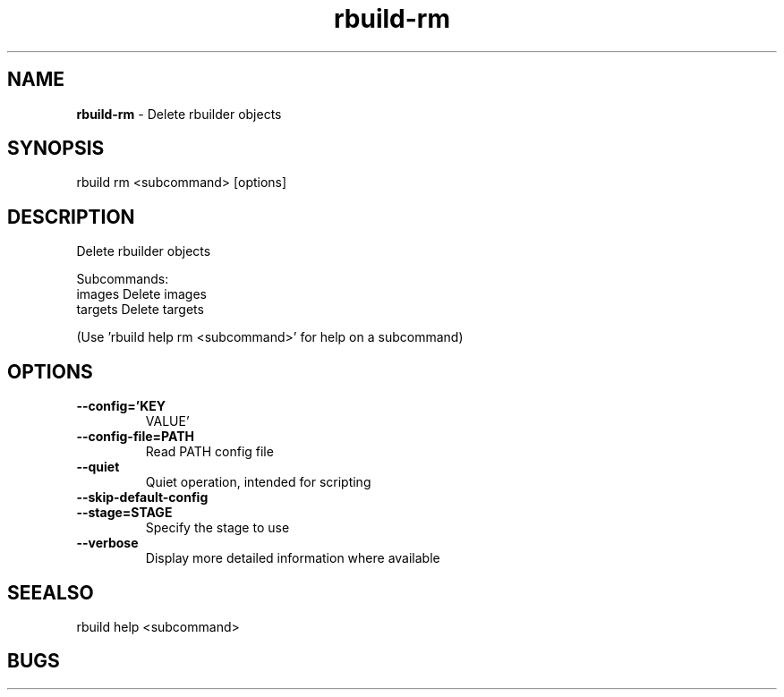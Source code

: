 .TH rbuild\-rm 1 2014\-05\-13
.SH NAME
.B
rbuild-rm
\-
Delete rbuilder objects
.SH SYNOPSIS
rbuild rm <subcommand> [options]
.SH DESCRIPTION
.PP
Delete rbuilder objects
.PP
Subcommands:
     images   Delete images
     targets  Delete targets
.PP
(Use 'rbuild help rm <subcommand>' for help on a subcommand)

.SH OPTIONS
.TP
.B \-\-config='KEY
VALUE'
.TP
.B \-\-config\-file=PATH
Read PATH config file
.TP
.B \-\-quiet
Quiet operation, intended for scripting
.TP
.B \-\-skip\-default\-config

.TP
.B \-\-stage=STAGE
Specify the stage to use
.TP
.B \-\-verbose
Display more detailed information where available
.SH SEEALSO
 rbuild help <subcommand> 
.SH BUGS
 file issues or bugs
.UR
https://opensource.sas.com/its
 
.SH AUTHORS
.B
 rbuild
was written by SAS
.UR
http://www.sas.com/
.
.SH COPYRIGHT
 Copyright (c)
.B
SAS Institute Inc.
 
